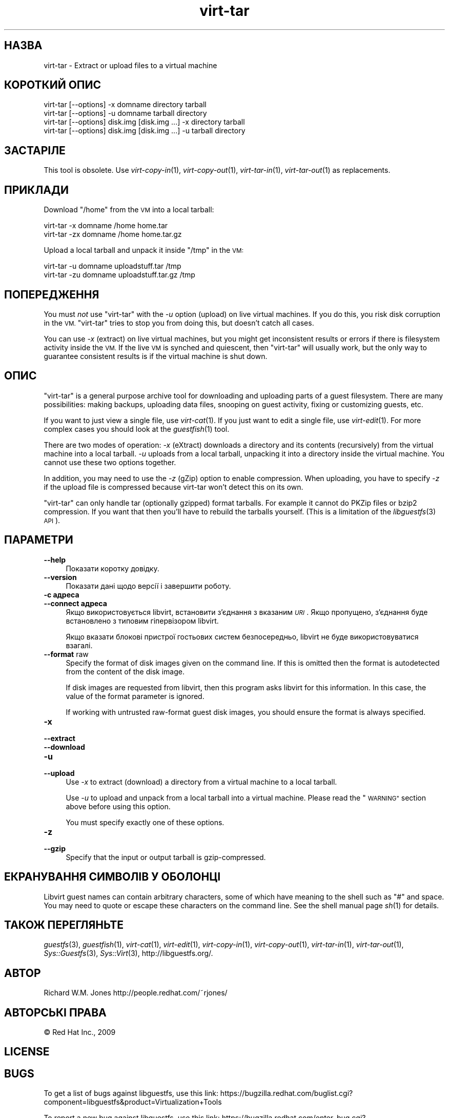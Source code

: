 .\" Automatically generated by Podwrapper::Man 1.23.27 (Pod::Simple 3.28)
.\"
.\" Standard preamble:
.\" ========================================================================
.de Sp \" Vertical space (when we can't use .PP)
.if t .sp .5v
.if n .sp
..
.de Vb \" Begin verbatim text
.ft CW
.nf
.ne \\$1
..
.de Ve \" End verbatim text
.ft R
.fi
..
.\" Set up some character translations and predefined strings.  \*(-- will
.\" give an unbreakable dash, \*(PI will give pi, \*(L" will give a left
.\" double quote, and \*(R" will give a right double quote.  \*(C+ will
.\" give a nicer C++.  Capital omega is used to do unbreakable dashes and
.\" therefore won't be available.  \*(C` and \*(C' expand to `' in nroff,
.\" nothing in troff, for use with C<>.
.tr \(*W-
.ds C+ C\v'-.1v'\h'-1p'\s-2+\h'-1p'+\s0\v'.1v'\h'-1p'
.ie n \{\
.    ds -- \(*W-
.    ds PI pi
.    if (\n(.H=4u)&(1m=24u) .ds -- \(*W\h'-12u'\(*W\h'-12u'-\" diablo 10 pitch
.    if (\n(.H=4u)&(1m=20u) .ds -- \(*W\h'-12u'\(*W\h'-8u'-\"  diablo 12 pitch
.    ds L" ""
.    ds R" ""
.    ds C` ""
.    ds C' ""
'br\}
.el\{\
.    ds -- \|\(em\|
.    ds PI \(*p
.    ds L" ``
.    ds R" ''
.    ds C`
.    ds C'
'br\}
.\"
.\" Escape single quotes in literal strings from groff's Unicode transform.
.ie \n(.g .ds Aq \(aq
.el       .ds Aq '
.\"
.\" If the F register is turned on, we'll generate index entries on stderr for
.\" titles (.TH), headers (.SH), subsections (.SS), items (.Ip), and index
.\" entries marked with X<> in POD.  Of course, you'll have to process the
.\" output yourself in some meaningful fashion.
.\"
.\" Avoid warning from groff about undefined register 'F'.
.de IX
..
.nr rF 0
.if \n(.g .if rF .nr rF 1
.if (\n(rF:(\n(.g==0)) \{
.    if \nF \{
.        de IX
.        tm Index:\\$1\t\\n%\t"\\$2"
..
.        if !\nF==2 \{
.            nr % 0
.            nr F 2
.        \}
.    \}
.\}
.rr rF
.\" ========================================================================
.\"
.IX Title "virt-tar 1"
.TH virt-tar 1 "2013-10-05" "libguestfs-1.23.27" "Virtualization Support"
.\" For nroff, turn off justification.  Always turn off hyphenation; it makes
.\" way too many mistakes in technical documents.
.if n .ad l
.nh
.SH "НАЗВА"
.IX Header "НАЗВА"
virt-tar \- Extract or upload files to a virtual machine
.SH "КОРОТКИЙ ОПИС"
.IX Header "КОРОТКИЙ ОПИС"
.Vb 1
\& virt\-tar [\-\-options] \-x domname directory tarball
\&
\& virt\-tar [\-\-options] \-u domname tarball directory
\&
\& virt\-tar [\-\-options] disk.img [disk.img ...] \-x directory tarball
\&
\& virt\-tar [\-\-options] disk.img [disk.img ...] \-u tarball directory
.Ve
.SH "ЗАСТАРІЛЕ"
.IX Header "ЗАСТАРІЛЕ"
This tool is obsolete.  Use \fIvirt\-copy\-in\fR\|(1), \fIvirt\-copy\-out\fR\|(1),
\&\fIvirt\-tar\-in\fR\|(1), \fIvirt\-tar\-out\fR\|(1) as replacements.
.SH "ПРИКЛАДИ"
.IX Header "ПРИКЛАДИ"
Download \f(CW\*(C`/home\*(C'\fR from the \s-1VM\s0 into a local tarball:
.PP
.Vb 1
\& virt\-tar \-x domname /home home.tar
\&
\& virt\-tar \-zx domname /home home.tar.gz
.Ve
.PP
Upload a local tarball and unpack it inside \f(CW\*(C`/tmp\*(C'\fR in the \s-1VM:\s0
.PP
.Vb 1
\& virt\-tar \-u domname uploadstuff.tar /tmp
\&
\& virt\-tar \-zu domname uploadstuff.tar.gz /tmp
.Ve
.SH "ПОПЕРЕДЖЕННЯ"
.IX Header "ПОПЕРЕДЖЕННЯ"
You must \fInot\fR use \f(CW\*(C`virt\-tar\*(C'\fR with the \fI\-u\fR option (upload) on live
virtual machines.  If you do this, you risk disk corruption in the \s-1VM.
\&\s0\f(CW\*(C`virt\-tar\*(C'\fR tries to stop you from doing this, but doesn't catch all cases.
.PP
You can use \fI\-x\fR (extract) on live virtual machines, but you might get
inconsistent results or errors if there is filesystem activity inside the
\&\s-1VM. \s0 If the live \s-1VM\s0 is synched and quiescent, then \f(CW\*(C`virt\-tar\*(C'\fR will usually
work, but the only way to guarantee consistent results is if the virtual
machine is shut down.
.SH "ОПИС"
.IX Header "ОПИС"
\&\f(CW\*(C`virt\-tar\*(C'\fR is a general purpose archive tool for downloading and uploading
parts of a guest filesystem.  There are many possibilities: making backups,
uploading data files, snooping on guest activity, fixing or customizing
guests, etc.
.PP
If you want to just view a single file, use \fIvirt\-cat\fR\|(1).  If you just
want to edit a single file, use \fIvirt\-edit\fR\|(1).  For more complex cases you
should look at the \fIguestfish\fR\|(1) tool.
.PP
There are two modes of operation: \fI\-x\fR (eXtract) downloads a directory and
its contents (recursively) from the virtual machine into a local tarball.
\&\fI\-u\fR uploads from a local tarball, unpacking it into a directory inside the
virtual machine.  You cannot use these two options together.
.PP
In addition, you may need to use the \fI\-z\fR (gZip) option to enable
compression.  When uploading, you have to specify \fI\-z\fR if the upload file
is compressed because virt-tar won't detect this on its own.
.PP
\&\f(CW\*(C`virt\-tar\*(C'\fR can only handle tar (optionally gzipped) format tarballs.  For
example it cannot do PKZip files or bzip2 compression.  If you want that
then you'll have to rebuild the tarballs yourself.  (This is a limitation of
the \fIlibguestfs\fR\|(3) \s-1API\s0).
.SH "ПАРАМЕТРИ"
.IX Header "ПАРАМЕТРИ"
.IP "\fB\-\-help\fR" 4
.IX Item "--help"
Показати коротку довідку.
.IP "\fB\-\-version\fR" 4
.IX Item "--version"
Показати дані щодо версії і завершити роботу.
.IP "\fB\-c адреса\fR" 4
.IX Item "-c адреса"
.PD 0
.IP "\fB\-\-connect адреса\fR" 4
.IX Item "--connect адреса"
.PD
Якщо використовується libvirt, встановити з’єднання з вказаним \fI\s-1URI\s0\fR. Якщо
пропущено, з’єднання буде встановлено з типовим гіпервізором libvirt.
.Sp
Якщо вказати блокові пристрої гостьових систем безпосередньо, libvirt не
буде використовуватися взагалі.
.IP "\fB\-\-format\fR raw" 4
.IX Item "--format raw"
Specify the format of disk images given on the command line.  If this is
omitted then the format is autodetected from the content of the disk image.
.Sp
If disk images are requested from libvirt, then this program asks libvirt
for this information.  In this case, the value of the format parameter is
ignored.
.Sp
If working with untrusted raw-format guest disk images, you should ensure
the format is always specified.
.IP "\fB\-x\fR" 4
.IX Item "-x"
.PD 0
.IP "\fB\-\-extract\fR" 4
.IX Item "--extract"
.IP "\fB\-\-download\fR" 4
.IX Item "--download"
.IP "\fB\-u\fR" 4
.IX Item "-u"
.IP "\fB\-\-upload\fR" 4
.IX Item "--upload"
.PD
Use \fI\-x\fR to extract (download) a directory from a virtual machine to a
local tarball.
.Sp
Use \fI\-u\fR to upload and unpack from a local tarball into a virtual machine.
Please read the \*(L"\s-1WARNING\*(R"\s0 section above before using this option.
.Sp
You must specify exactly one of these options.
.IP "\fB\-z\fR" 4
.IX Item "-z"
.PD 0
.IP "\fB\-\-gzip\fR" 4
.IX Item "--gzip"
.PD
Specify that the input or output tarball is gzip-compressed.
.SH "ЕКРАНУВАННЯ СИМВОЛІВ У ОБОЛОНЦІ"
.IX Header "ЕКРАНУВАННЯ СИМВОЛІВ У ОБОЛОНЦІ"
Libvirt guest names can contain arbitrary characters, some of which have
meaning to the shell such as \f(CW\*(C`#\*(C'\fR and space.  You may need to quote or
escape these characters on the command line.  See the shell manual page
\&\fIsh\fR\|(1) for details.
.SH "ТАКОЖ ПЕРЕГЛЯНЬТЕ"
.IX Header "ТАКОЖ ПЕРЕГЛЯНЬТЕ"
\&\fIguestfs\fR\|(3), \fIguestfish\fR\|(1), \fIvirt\-cat\fR\|(1), \fIvirt\-edit\fR\|(1),
\&\fIvirt\-copy\-in\fR\|(1), \fIvirt\-copy\-out\fR\|(1), \fIvirt\-tar\-in\fR\|(1),
\&\fIvirt\-tar\-out\fR\|(1), \fISys::Guestfs\fR\|(3), \fISys::Virt\fR\|(3),
http://libguestfs.org/.
.SH "АВТОР"
.IX Header "АВТОР"
Richard W.M. Jones http://people.redhat.com/~rjones/
.SH "АВТОРСЬКІ ПРАВА"
.IX Header "АВТОРСЬКІ ПРАВА"
© Red Hat Inc., 2009
.SH "LICENSE"
.IX Header "LICENSE"
.SH "BUGS"
.IX Header "BUGS"
To get a list of bugs against libguestfs, use this link:
https://bugzilla.redhat.com/buglist.cgi?component=libguestfs&product=Virtualization+Tools
.PP
To report a new bug against libguestfs, use this link:
https://bugzilla.redhat.com/enter_bug.cgi?component=libguestfs&product=Virtualization+Tools
.PP
When reporting a bug, please supply:
.IP "\(bu" 4
The version of libguestfs.
.IP "\(bu" 4
Where you got libguestfs (eg. which Linux distro, compiled from source, etc)
.IP "\(bu" 4
Describe the bug accurately and give a way to reproduce it.
.IP "\(bu" 4
Run \fIlibguestfs\-test\-tool\fR\|(1) and paste the \fBcomplete, unedited\fR
output into the bug report.
